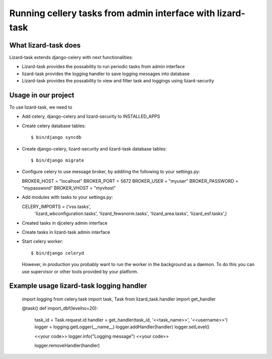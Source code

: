 Running cellery tasks from admin interface with lizard-task
===========================================================


What lizard-task does
-------------------------

Lizard-task extends django-celery with next functionalities:

- Lizard-task provides the possability to run periodic tasks from
  admin interface
- lizard-task provides the logging handler to save logging messages
  into database
- Lizard-task provides the possability to view and filter task and
  loggings using lizard-security


Usage in our project
--------------------
To use lizard-task, we need to

- Add celery, django-celery and lizard-security to INSTALLED_APPS
- Create celery database tables::

  $ bin/django syncdb

- Create django-celery, lizard-security and lizard-task database tables::

  $ bin/django migrate

- Configure celery to use message broker, by additing 
  the following to your settings.py::

  BROKER_HOST = "localhost"
  BROKER_PORT = 5672
  BROKER_USER = "myuser"
  BROKER_PASSWORD = "mypassword"
  BROKER_VHOST = "myvhost"

- Add modules with tasks to your settings.py::

  CELERY_IMPORTS = ('vss.tasks',
                    'lizard_wbconfiguration.tasks',
                    'lizard_fewsnorm.tasks',
                    'lizard_area.tasks',
                    'lizard_esf.tasks',) 

- Created tasks in djcelery admin interface

- Create tasks in lizard-task admin interface

- Start celery worker::

  $ bin/django celeryd
 
  However, in production you probably want to run the worker in the
  background as a daemon. To do this you can use supervisor or other
  tools provided by your platform.


Example usage lizard-task logging handler
-----------------------------------------

  
  import logging
  from celery.task import task, Task
  from lizard_task.handler import get_handler

  @task()
  def import_dbf(levelno=20):
      
      task_id = Task.request.id
      handler = get_handler(task_id, '<<task_name>>', '<<username>>')
      logger = logging.getLogger(__name__)
      logger.addHandler(handler)
      logger.setLevel()
      
      <<your code>>
      logger.info("Logging message")
      <<your code>>

      logger.removeHandler(handler)
      



